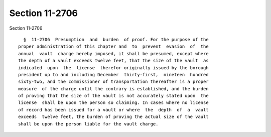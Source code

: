 Section 11-2706
===============

Section 11-2706 ::    
        
     
        §  11-2706  Presumption  and  burden  of proof. For the purpose of the
      proper administration of this chapter and  to  prevent  evasion  of  the
      annual  vault  charge hereby imposed, it shall be presumed, except where
      the depth of a vault exceeds twelve feet, that the size of the vault  as
      indicated  upon  the  license  therefor originally issued by the borough
      president up to and including December  thirty-first,  nineteen  hundred
      sixty-two, and the commissioner of transportation thereafter is a proper
      measure  of the charge until the contrary is established, and the burden
      of proving that the size of the vault is not accurately stated upon  the
      license  shall be upon the person so claiming. In cases where no license
      of record has been issued for a vault or where  the  depth  of  a  vault
      exceeds  twelve feet, the burden of proving the actual size of the vault
      shall be upon the person liable for the vault charge.
    
    
    
    
    
    
    